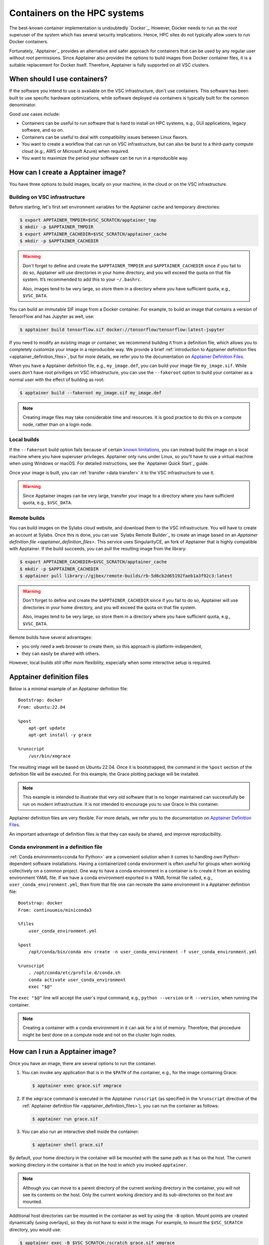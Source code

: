 .. _hpc containers:

#############################
Containers on the HPC systems
#############################

The best-known container implementation is undoubtedly `Docker`_.  However,
Docker needs to run as the *root* superuser of the system which has several
security implications. Hence, HPC sites do not typically allow users to run
Docker containers.

Fortunately, `Apptainer`_ provides an alternative and safer approach for
containers that can be used by any regular user without *root* permissions.
Since Apptainer also provides the options to build images from Docker container
files, it is a suitable replacement for Docker itself. Therefore, Apptainer is
fully supported on all VSC clusters.


When should I use containers?
=============================

If the software you intend to use is available on the VSC infrastructure,
don't use containers.  This software has been built to use specific
hardware optimizations, while software deployed via containers is
typically built for the common denominator.

Good use cases include:

* Containers can be useful to run software that is hard to install
  on HPC systems, e.g., GUI applications, legacy software, and so on.

* Containers can be useful to deal with compatibility issues between
  Linux flavors.

* You want to create a workflow that can run on VSC infrastructure,
  but can also be burst to a third-party compute cloud (e.g., AWS
  or Microsoft Azure) when required.

* You want to maximize the period your software can be run in a
  reproducible way.


How can I create a Apptainer image?
===================================

You have three options to build images, locally on your  machine, in the
cloud or on the VSC infrastructure.


Building on VSC infrastructure
------------------------------

Before starting, let's first set environment variables for the Apptainer cache
and temporary directories:

.. code-block:: bash

   $ export APPTAINER_TMPDIR=$VSC_SCRATCH/apptainer_tmp
   $ mkdir -p $APPTAINER_TMPDIR
   $ export APPTAINER_CACHEDIR=$VSC_SCRATCH/apptainer_cache
   $ mkdir -p $APPTAINER_CACHEDIR

.. warning::

   Don't forget to define and create the ``$APPTAINER_TMPDIR`` and
   ``$APPTAINER_CACHEDIR`` since if you fail to do so, Apptainer
   will use directories in your home directory, and you will exceed
   the quota on that file system. It’s recommended to add this to your
   ``~/.bashrc``.

   Also, images tend to be very large, so store them in a directory
   where you have sufficient quota, e.g., ``$VSC_DATA``.

You can build an immutable SIF image from a Docker container. For example, to
build an image that contains a version of TensorFlow and has Jupyter as well,
use:

.. code-block:: bash

   $ apptainer build tensorflow.sif docker://tensorflow/tensorflow:latest-jupyter

If you need to modify an existing image or container, we recommend building it
from a definition file, which allows you to completely customize your image in a
reproducible way.  We provide a brief :ref:`introduction to Apptainer definition
files <apptainer_definition_files>`, but for more details, we refer you to the
documentation on `Apptainer Definition Files`_.

When you have a Apptainer definition file, e.g., ``my_image.def``, you can build
your image file ``my_image.sif``. While users don’t have root priviliges on VSC
infrastructure, you can use the ``--fakeroot`` option to build your container as
a normal user with the effect of building as root:

.. code-block:: bash

   $ apptainer build --fakeroot my_image.sif my_image.def

.. note::

   Creating image files may take considerable time and resources. It is good
   practice to do this on a compute node, rather than on a login node.


Local builds
------------

If the ``--fakeroot`` build option fails because of certain `known limitations
<https://apptainer.org/docs/user/latest/fakeroot.html#restrictions-security>`_,
you can instead build the image on a local machine where you have superuser
privileges.  Apptainer only runs under Linux, so you’ll have to use a virtual
machine when using Windows or macOS.  For detailed instructions, see the
`Apptainer Quick Start`_ guide.

Once your image is built, you can :ref:`transfer <data transfer>`
it to the VSC infrastructure to use it.

.. warning::

   Since Apptainer images can be very large, transfer your image
   to a directory where you have sufficient quota, e.g.,
   ``$VSC_DATA``.


Remote builds
-------------

You can build images on the Sylabs cloud website, and download them to the VSC
infrastructure. You will have to create an account at Sylabs.  Once this is
done, you can use `Sylabs Remote Builder`_ to create an image based on an
`Apptainer definition file <apptainer_definition_files>`.  This service uses
SingularityCE, an fork of Apptainer that is highly compatible with Apptainer. If
the build succeeds, you can pull the resulting image from the library:

.. code-block:: bash

   $ export APPTAINER_CACHEDIR=$VSC_SCRATCH/apptainer_cache
   $ mkdir -p $APPTAINER_CACHEDIR
   $ apptainer pull library://gjbex/remote-builds/rb-5d6cb2d65192faeb1a3f92c3:latest

.. warning::

   Don't forget to define and create the ``$APPTAINER_CACHEDIR``
   since if you fail to do so, Apptainer will use directories in
   your home directory, and you will exceed the quota on that file
   system.

   Also, images tend to be very large, so store them in a directory
   where you have sufficient quota, e.g., ``$VSC_DATA``.

Remote builds have several advantages:

- you only need a web browser to create them, so this approach is
  platform-independent,
- they can easily be shared with others.

However, local builds still offer more flexibility, especially when
some interactive setup is required.


.. _apptainer_definition_files:

Apptainer definition files
==========================

Below is a minimal example of an Apptainer definition file::

   Bootstrap: docker
   From: ubuntu:22.04

   %post
       apt-get update
       apt-get install -y grace

   %runscript
       /usr/bin/xmgrace

The resulting image will be based on Ubuntu 22.04.  Once it is bootstrapped,
the command in the ``%post`` section of the definition file will be executed.
For this example, the Grace plotting package will be installed.

.. note::

   This example is intended to illustrate that very old software that is no
   longer maintained can successfully be run on modern infrastructure.  It is
   not intended to encourage you to use Grace in this container.

Apptainer definition files are very flexible. For more details,
we refer you to the documentation on `Apptainer Definition Files`_.

An important advantage of definition files is that they can easily
be shared, and improve reproducibility.


Conda environment in a definition file
--------------------------------------
:ref:`Conda environments<conda for Python>`
are a convenient solution when it comes to handling own Python-dependent
software installations. Having a containerized conda environment is often
useful for groups when working collectively on a common project.
One way to have a conda environment in a container is to create it from
an existing environment YAML file. If we have a conda environment exported
in a YAML format file called, e.g., ``user_conda_environment.yml``, then
from that file one can recreate the same environment in a Apptainer definition file::

   Bootstrap: docker
   From: continuumio/miniconda3

   %files
       user_conda_environment.yml

   %post
       /opt/conda/bin/conda env create -n user_conda_environment -f user_conda_environment.yml

   %runscript
       . /opt/conda/etc/profile.d/conda.sh
       conda activate user_conda_environment
       exec "$@"

The ``exec "$@"`` line will accept the user's input command, e.g.,
``python --version`` or ``R --version``, when running the container.

.. note::

   Creating a container with a conda environment in it can ask for a lot of memory.
   Therefore, that procedure might be best done on a compute node and not
   on the cluster login nodes.


How can I run a Apptainer image?
================================

Once you have an image, there are several options to run the container.

#. You can invoke any application that is in the ``$PATH`` of the
   container, e.g., for the image containing Grace:

   .. code-block:: bash

      $ apptainer exec grace.sif xmgrace

#. If the ``xmgrace`` command is executed in the Apptainer ``runscript`` (as
   specified in the ``%runscript`` directive of the :ref:`Apptainer definition
   file <apptainer_definition_files>`), you can run the container as follows:

   .. code-block:: bash

      $ apptainer run grace.sif

#. You can also run an interactive shell inside the container:

   .. code-block:: bash

      $ apptainer shell grace.sif

By default, your home directory in the container will be mounted
with the same path as it has on the host.  The current working
directory in the container is that on the host in which you
invoked ``apptainer``.

.. note::

   Although you can move to a parent directory of the current working
   directory in the container, you will not see its contents on the host.
   Only the current working directory and its sub-directories on the host
   are mounted.

Additional host directories can be mounted in the container as well by
using the ``-B`` option.  Mount points are created dynamically (using
overlays), so they do not have to exist in the image.  For example,
to mount the ``$VSC_SCRATCH`` directory, you would use:

.. code-block:: bash

   $ apptainer exec -B $VSC_SCRATCH:/scratch grace.sif xmgrace

Your ``$VSC_SCRATCH`` directory is now accessible from within the
image in the directory ``/scratch``.

.. note::

   If you want existing scripts to work from within the image without
   having to change paths, it may be convenient to use identical
   mount points in the image and on the host, e.g., for the
   ``$VSC_DATA`` directory:

   .. code-block:: bash

      $ apptainer exec -B $VSC_DATA:$VSC_DATA grace.sif xmgrace

   Or, more concisely:

   .. code-block:: bash

      $ apptainer exec -B $VSC_DATA grace.sif xmgrace

   The host environment variables are defined in the image, hence
   scripts that use those will work.


Can I use apptainer images in a job?
------------------------------------

Yes, you can.  Apptainer images can be part of any workflow, e.g.,
the following script would create a plot in the Grace container:

.. code-block:: bash

   #!/bin/bash -l
   #PBS -l nodes=1:ppn=1
   #PBS -l walltime=00:30:00
   
   cd $PBS_O_WORKDIR
   apptainer exec grace.sif gracebat -data data.dat -batch plot.bat
   
Ensure that the container has access to all the required directories
by providing additional bindings if necessary.


Can I run parallel applications using a Apptainer image?
----------------------------------------------------------

For shared memory applications there is absolutely no problem.

For distributed applications it is highly recommended to use
the same implementation and version of the MPI libraries on
the host and in the image.  You also want to install the
appropriate drivers for the interconnect, as well as the
low-level communication libraries, e.g., ibverbs.

For this type of scenario, it is probably best to contact :ref:`user
support <user support VSC>`.

.. note::

   For distributed applications you may expect some mild performance
   degradation.


Can I run a service from a Apptainer image?
---------------------------------------------

Yes, it is possible to run services such as databases or web
applications that are installed in Apptainer images.

For this type of scenario, it is probably best to contact :ref:`user
support <user support VSC>`.


